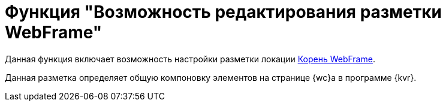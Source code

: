 = Функция "Возможность редактирования разметки WebFrame"

Данная функция включает возможность настройки разметки локации xref:layouts:webFrameRoot.adoc[Корень WebFrame].

Данная разметка определяет общую компоновку элементов на странице {wc}а в программе {kvr}.

